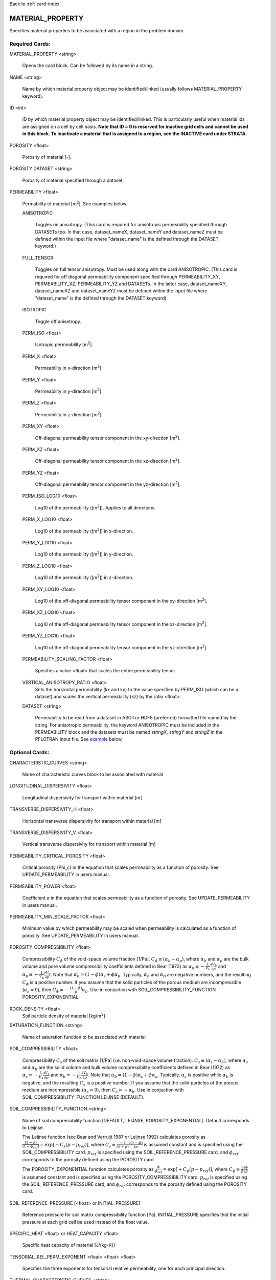 Back to :ref:`card-index`

.. _material-property-card:

MATERIAL_PROPERTY
=================
Specifies material properties to be associated with a region in the problem domain.

Required Cards:
---------------
MATERIAL_PROPERTY <string>

 Opens the card block.  Can be followed by its name in a string.

NAME <string>

  Name by which material property object may be identified/linked (usually follows MATERIAL_PROPERTY keyword).

ID <int>

  ID by which material property object may be identified/linked.  This is particularly useful when material ids are assigned on a cell by cell basis. **Note that ID = 0 is reserved for inactive grid cells and cannot be used in this block.  To inactivate a material that is assigned to a region, see the INACTIVE card under STRATA.**

POROSITY <float>

  Porosity of material [-].

POROSITY DATASET <string>

 Porosity of material specified through a dataset.

PERMEABILITY <float>

 Permability of material [m\ :sup:`2`\].  See examples below.

 ANISOTROPIC
 
  Toggles on anisotropy.  (This card is required for anisotropic permeability specified through DATASETs too.  In that case, dataset_nameX, dataset_nameY and dataset_nameZ must be defined within the input file where "dataset_name" is the defined through the DATASET keyword.)
  
 FULL_TENSOR
   
   Toggles on full tensor anisotropy. Must be used along with the card ANISOTROPIC. (This card is required for off diagonal permeability component specified through PERMEABILITY_XY, PERMEABILITY_XZ, PERMEABILITY_YZ and DATASETs. In the latter case, dataset_nameXY, dataset_nameXZ and dataset_nameYZ must be defined within the input file where "dataset_name" is the defined through the DATASET keyword)

 ISOTROPIC
 
  Toggle off anisotropy.

 PERM_ISO <float>
 
  Isotropic permeability [m\ :sup:`2`\].

 PERM_X <float>
 
  Permeability in x-direction [m\ :sup:`2`\].

 PERM_Y <float>
 
  Permeability in y-direction [m\ :sup:`2`\].

 PERM_Z <float>
 
  Permeability in z-direction [m\ :sup:`2`\].
  
 PERM_XY <float>
 
  Off-diagonal permeability tensor component in the xy-direction [m\ :sup:`2`\].
  
 PERM_XZ <float>
 
  Off-diagonal permeability tensor component in the xz-direction [m\ :sup:`2`\].
  
 PERM_YZ <float>
 
  Off-diagonal permeability tensor component in the yz-direction [m\ :sup:`2`\].

 PERM_ISO_LOG10 <float>
 
  Log10 of the permeability ([m\ :sup:`2`\]). Applies to all directions.

 PERM_X_LOG10 <float>
 
  Log10 of the permeability ([m\ :sup:`2`\]) in x-direction.

 PERM_Y_LOG10 <float>
 
  Log10 of the permeability ([m\ :sup:`2`\]) in y-direction.

 PERM_Z_LOG10 <float>
 
  Log10 of the permeability ([m\ :sup:`2`\]) in z-direction.
  
 PERM_XY_LOG10 <float>
 
  Log10 of the  off-diagonal permeability tensor component in the xy-direction [m\ :sup:`2`\].
  
 PERM_XZ_LOG10 <float>
 
  Log10 of the off-diagonal permeability tensor component in the xz-direction [m\ :sup:`2`\].
  
 PERM_YZ_LOG10 <float>
 
  Log10 of the off-diagonal permeability tensor component in the yz-direction [m\ :sup:`2`\].

 PERMEABILITY_SCALING_FACTOR <float>
 
  Specifies a value <float> that scales the entire permeability tensor.

 VERTICAL_ANISOTROPY_RATIO <float>
  Sets the horizontal permeability (kx and ky) to the
  value specified by PERM_ISO (which can be a dataset) and scales the vertical 
  permeability (kz) by the ratio <float>.

 DATASET <string>
 
  Permeability to be read from a dataset in ASCII or HDF5 (preferred) formatted file named by the string.  For anisotropic permeability, the keyword ANISOTROPIC must be included in the PERMEABILITY block and the datasets must be named *stringX*, *stringY* and *stringZ* in the PFLOTRAN input file.  See example_ below.


Optional Cards:
---------------
CHARACTERISTIC_CURVES <string>

 Name of characteristic curves block to be associated with material

LONGITUDINAL_DISPERSIVITY <float>

 Longitudinal dispersivity for transport within material [m]
 
TRANSVERSE_DISPERSIVITY_H <float>

 Horizontal transverse dispersivity for transport within material [m]
 
TRANSVERSE_DISPERSIVITY_V <float>

 Vertical transverse dispersivity for transport within material [m]

PERMEABILITY_CRITICAL_POROSITY <float>

 Critical porosity (\Phi_c)  in the equation that scales permeability as a function of porosity.  See UPDATE_PERMEABILITY in users manual.

PERMEABILITY_POWER <float>

 Coefficient *a* in the equation that scales permeability as a function of porosity.  See UPDATE_PERMEABILITY in users manual.

PERMEABILITY_MIN_SCALE_FACTOR <float>

 Minimum value by which permeability may be scaled when permeability is calculated as a function of porosity.  See UPDATE_PERMEABILITY in users manual.

POROSITY_COMPRESSIBILITY <float>

 Compressibility :math:`C_{\phi}` of the void-space volume fraction [1/Pa].  :math:`C_{\phi} \equiv (\alpha_b - \alpha_p)`, where :math:`\alpha_b` and :math:`\alpha_p` are the bulk volume and pore volume compressibility coefficients  defined in Bear (1972) as :math:`\alpha_b \equiv -\frac{1}{V_b}\frac{\partial V_b}{\partial p}` and :math:`\alpha_p \equiv -\frac{1}{V_p}\frac{\partial V_p}{\partial p}`.  Note that :math:`\alpha_b = (1-\phi) \alpha_s + \phi \alpha_p`.  Typically, :math:`\alpha_b` and :math:`\alpha_p` are negative numbers, and the resulting :math:`C_{\phi}` is a positive number.  If you assume that the solid particles of the porous medium are incompressible (:math:`\alpha_s \approx 0`), then :math:`C_{\phi} \approx -\frac{(1-\phi)}{\phi} \alpha_b`.   Use in conjuction with SOIL_COMPRESSIBILITY_FUNCTION POROSITY_EXPONENTIAL.


ROCK_DENSITY <float>
 Soil particle density of material [kg/m\ :sup:`3`\]

SATURATION_FUNCTION <string>

 Name of saturation function to be associated with material

SOIL_COMPRESSIBILITY <float>

 Compressibility :math:`C_{s}` of the soil matrix [1/Pa] (i.e. non-void-space volume fraction).  :math:`C_{s} \equiv (\alpha_s - \alpha_b)`, where :math:`\alpha_s` and :math:`\alpha_b` are the solid volume and bulk volume compressibility coefficients defined in Bear (1972) as :math:`\alpha_s \equiv -\frac{1}{V_s}\frac{\partial V_s}{\partial p}` and :math:`\alpha_b \equiv -\frac{1}{V_b}\frac{\partial V_b}{\partial p}`.  Note that :math:`\alpha_b = (1-\phi) \alpha_s + \phi \alpha_p`.  Typically, :math:`\alpha_s` is positive while :math:`\alpha_b` is negative, and the resulting :math:`C_{s}` is a positive number.  If you assume that the solid particles of the porous medium are incompressible (:math:`\alpha_s \approx 0`), then :math:`C_{s} \approx -\alpha_b`.   Use in conjuction with SOIL_COMPRESSIBILITY_FUNCTION LEIJNSE (DEFAULT).

SOIL_COMPRESSIBILITY_FUNCTION <string>

 Name of soil compressibility function [DEFAULT, LEIJNSE, POROSITY_EXPONENTIAL].  Default corresponds to Leijnse. 
 
 The Leijnse function (see Bear and Verruijt 1987 or Leijnse 1992) calculates porosity as :math:`\frac{(1-\phi)}{(1-\phi_{ref})} = \exp[-C_s (p-p_{ref})]`, where :math:`C_s \equiv \frac{-1}{(1-\phi)} \frac{\partial (1-\phi)}{\partial p}` is assumed constant and is specified using the SOIL_COMPRESSIBILITY card.  :math:`p_{ref}` is specified using the SOIL_REFERENCE_PRESSURE card, and :math:`\phi_{ref}` corresponds to the porosity defined using the POROSITY card.

 The POROSITY_EXPONENTIAL function calculates porosity as :math:`\frac{\phi}{\phi_{ref}} = \exp[+C_{\phi} (p-p_{ref})]`, where :math:`C_{\phi} \equiv \frac{1}{\phi} \frac{\partial \phi}{\partial p}` is assumed constant and is specified using the POROSITY_COMPRESSIBILITY card.  :math:`p_{ref}` is specified using the SOIL_REFERENCE_PRESSURE card, and :math:`\phi_{ref}` corresponds to the porosity defined using the POROSITY card.


SOIL_REFERENCE_PRESSURE [<float> or INITIAL_PRESSURE]

 Reference pressure for soil matrix compressibility function [Pa].  INITIAL_PRESSURE specifies that the initial pressure at each grid cell be used instead of the float value.

SPECIFIC_HEAT <float> or HEAT_CAPACITY <float>

 Specific heat capacity of material [J/(kg-K)]
 
TENSORIAL_REL_PERM_EXPONENT <float> <float> <float>

 Specifies the three exponents for tensorial relative permeability, one for
 each principal direction.
 
THERMAL_CHARACTERISTIC_CURVES <string>

  Name of thermal characteristic curve to be associated with material. This replaces THERMAL_CONDUCTIVITY_DRY and THERMAL_CONDUCTIVITY_WET.

THERMAL_CONDUCTIVITY_DRY <float>

 Dry thermal conductivity of material [W/(K-m)]

THERMAL_CONDUCTIVITY_WET <float>

 Wet thermal conductivity of material [W/(K-m)]

THERMAL_EXPANSITIVITY <float>

 Thermal expansitivity of material [?]

TORTUOSITY <float>

 Tortuosity of material (for diffusive solute transport) [-]

TORTUOSITY DATASET <string>

 Tortuosity of material specified through a dataset.

TORTUOSITY_POWER <float>

 Exponent in equation for transient tortuosity.

TORTUOSITY_FUNCTION_OF_POROSITY <float>

 Specifies that tortuosity be calculated as a function of porosity, tor = por\ :sup:`t`, where exponent t [-] is specifed after the card.  Use in place of TORTUOSITY.  Porosity can be specified through a dataset or as a uniform value.

Examples
--------
 ::

  MATERIAL_PROPERTY Hanford
    ID 1
    SATURATION_FUNCTION sf1
    POROSITY 0.2
    TORTUOSITY 0.5
    PERMEABILITY
      PERM_X 7.387d-9
      PERM_Y 7.387d-9
      PERM_Z 7.387d-10
    /
  END

  MATERIAL_PROPERTY soil
    ID 1
    SATURATION_FUNCTION sf1
    POROSITY 0.45
    TORTUOSITY 1.
    ROCK_DENSITY 2650.d0
    THERMAL_CONDUCTIVITY_DRY 0.5
    THERMAL_CONDUCTIVITY_WET 2.
    HEAT_CAPACITY 830.
    SOIL_COMPRESSIBILITY_FUNCTION DEFAULT ! LEIJNSE
    SOIL_COMPRESSIBILITY 1.d-8
    SOIL_REFERENCE_PRESSURE 101325.d0
    PERMEABILITY
      PERM_ISO 1.d-17
    /
  END


Porosity compressibility

 ::

  MATERIAL_PROPERTY rock1
    ID 1
    SATURATION_FUNCTION default
    POROSITY 0.20
    TORTUOSITY 1.
    ROCK_DENSITY 2650.d0
    THERMAL_CONDUCTIVITY_DRY 0.5
    THERMAL_CONDUCTIVITY_WET 2.0
    HEAT_CAPACITY 830.
    SOIL_COMPRESSIBILITY_FUNCTION POROSITY_EXPONENTIAL
    POROSITY_COMPRESSIBILITY 1.d-8
    SOIL_REFERENCE_PRESSURE INITIAL_PRESSURE
    PERMEABILITY
      PERM_ISO 1.d-19
    /
  END


Tortuosity as a function

 ::

  MATERIAL_PROPERTY shale
    ID 1
    SATURATION_FUNCTION default
    POROSITY 0.20
    TORTUOSITY_FUNCTION_OF_POROSITY 1.4 
    ROCK_DENSITY 2700.d0
    THERMAL_CONDUCTIVITY_DRY 1.2
    THERMAL_CONDUCTIVITY_WET 1.2
    HEAT_CAPACITY 830.
    SOIL_COMPRESSIBILITY_FUNCTION DEFAULT ! LEIJNSE
    SOIL_COMPRESSIBILITY 1.6d-8
    SOIL_REFERENCE_PRESSURE 101325.d0
    PERMEABILITY
      PERM_ISO 1.d-19
    /
  END

Associating datasets with material properties

 ::

  MATERIAL_PROPERTY Hanford
    ID 1
    SATURATION_FUNCTION sf1
    POROSITY DATASET poros
    TORTUOSITY 0.5
    PERMEABILITY
      VERTICAL_ANISOTROPY_RATIO 0.1
      DATASET perm
    /
  END

with

 ::

  DATASET perm
    FILENAME hanford_unit.h5
    REALIZATION_DEPENDENT
  END

  DATASET poros
    FILENAME hanford_unit.h5
    REALIZATION_DEPENDENT
  END

.. _example:

Anisotropic permeability dataset within material properties

 ::

  MATERIAL_PROPERTY Hanford
    ID 1
    SATURATION_FUNCTION sf1
    POROSITY DATASET poros
    TORTUOSITY 0.5
    PERMEABILITY
      ANISOTROPIC
      DATASET perm
    /
  END

with

 ::

  DATASET permX
    FILENAME hanford_unit.h5
    HDF5_DATASET_NAME some_name
  END
  DATASET permY
    FILENAME hanford_unit.h5
    HDF5_DATASET_NAME a_different_name
  END
  DATASET permZ
    FILENAME hanford_unit.h5
    HDF5_DATASET_NAME some_name ! can be the same name.
  END
